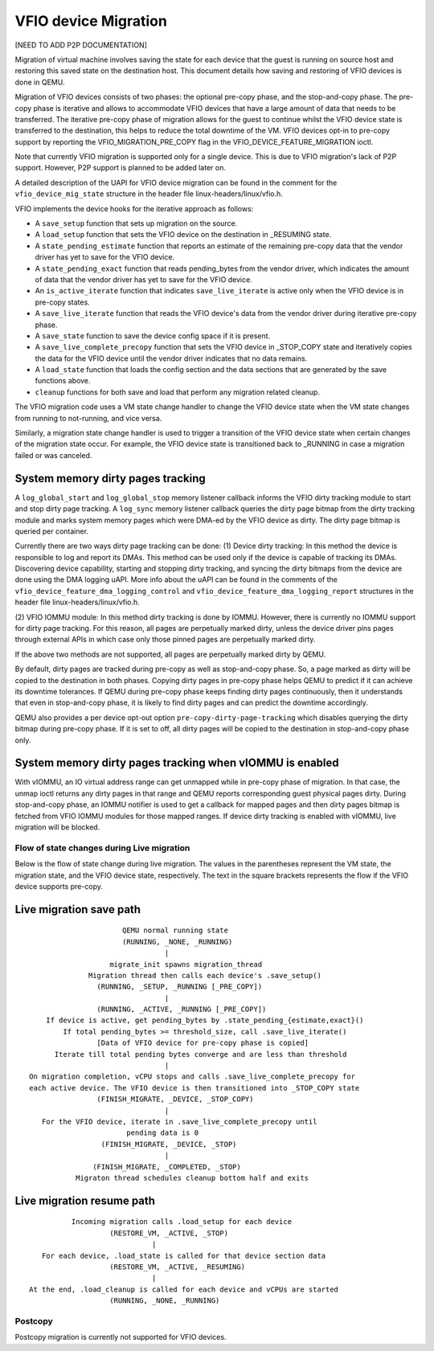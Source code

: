 =====================
VFIO device Migration
=====================

[NEED TO ADD P2P DOCUMENTATION]

Migration of virtual machine involves saving the state for each device that
the guest is running on source host and restoring this saved state on the
destination host. This document details how saving and restoring of VFIO
devices is done in QEMU.

Migration of VFIO devices consists of two phases: the optional pre-copy phase,
and the stop-and-copy phase. The pre-copy phase is iterative and allows to
accommodate VFIO devices that have a large amount of data that needs to be
transferred. The iterative pre-copy phase of migration allows for the guest to
continue whilst the VFIO device state is transferred to the destination, this
helps to reduce the total downtime of the VM. VFIO devices opt-in to pre-copy
support by reporting the VFIO_MIGRATION_PRE_COPY flag in the
VFIO_DEVICE_FEATURE_MIGRATION ioctl.

Note that currently VFIO migration is supported only for a single device. This
is due to VFIO migration's lack of P2P support. However, P2P support is planned
to be added later on.

A detailed description of the UAPI for VFIO device migration can be found in
the comment for the ``vfio_device_mig_state`` structure in the header file
linux-headers/linux/vfio.h.

VFIO implements the device hooks for the iterative approach as follows:

* A ``save_setup`` function that sets up migration on the source.

* A ``load_setup`` function that sets the VFIO device on the destination in
  _RESUMING state.

* A ``state_pending_estimate`` function that reports an estimate of the
  remaining pre-copy data that the vendor driver has yet to save for the VFIO
  device.

* A ``state_pending_exact`` function that reads pending_bytes from the vendor
  driver, which indicates the amount of data that the vendor driver has yet to
  save for the VFIO device.

* An ``is_active_iterate`` function that indicates ``save_live_iterate`` is
  active only when the VFIO device is in pre-copy states.

* A ``save_live_iterate`` function that reads the VFIO device's data from the
  vendor driver during iterative pre-copy phase.

* A ``save_state`` function to save the device config space if it is present.

* A ``save_live_complete_precopy`` function that sets the VFIO device in
  _STOP_COPY state and iteratively copies the data for the VFIO device until
  the vendor driver indicates that no data remains.

* A ``load_state`` function that loads the config section and the data
  sections that are generated by the save functions above.

* ``cleanup`` functions for both save and load that perform any migration
  related cleanup.


The VFIO migration code uses a VM state change handler to change the VFIO
device state when the VM state changes from running to not-running, and
vice versa.

Similarly, a migration state change handler is used to trigger a transition of
the VFIO device state when certain changes of the migration state occur. For
example, the VFIO device state is transitioned back to _RUNNING in case a
migration failed or was canceled.

System memory dirty pages tracking
----------------------------------

A ``log_global_start`` and ``log_global_stop`` memory listener callback informs
the VFIO dirty tracking module to start and stop dirty page tracking. A
``log_sync`` memory listener callback queries the dirty page bitmap from the
dirty tracking module and marks system memory pages which were DMA-ed by the
VFIO device as dirty. The dirty page bitmap is queried per container.

Currently there are two ways dirty page tracking can be done:
(1) Device dirty tracking:
In this method the device is responsible to log and report its DMAs. This
method can be used only if the device is capable of tracking its DMAs.
Discovering device capability, starting and stopping dirty tracking, and
syncing the dirty bitmaps from the device are done using the DMA logging uAPI.
More info about the uAPI can be found in the comments of the
``vfio_device_feature_dma_logging_control`` and
``vfio_device_feature_dma_logging_report`` structures in the header file
linux-headers/linux/vfio.h.

(2) VFIO IOMMU module:
In this method dirty tracking is done by IOMMU. However, there is currently no
IOMMU support for dirty page tracking. For this reason, all pages are
perpetually marked dirty, unless the device driver pins pages through external
APIs in which case only those pinned pages are perpetually marked dirty.

If the above two methods are not supported, all pages are perpetually marked
dirty by QEMU.

By default, dirty pages are tracked during pre-copy as well as stop-and-copy
phase. So, a page marked as dirty will be copied to the destination in both
phases. Copying dirty pages in pre-copy phase helps QEMU to predict if it can
achieve its downtime tolerances. If QEMU during pre-copy phase keeps finding
dirty pages continuously, then it understands that even in stop-and-copy phase,
it is likely to find dirty pages and can predict the downtime accordingly.

QEMU also provides a per device opt-out option ``pre-copy-dirty-page-tracking``
which disables querying the dirty bitmap during pre-copy phase. If it is set to
off, all dirty pages will be copied to the destination in stop-and-copy phase
only.

System memory dirty pages tracking when vIOMMU is enabled
---------------------------------------------------------

With vIOMMU, an IO virtual address range can get unmapped while in pre-copy
phase of migration. In that case, the unmap ioctl returns any dirty pages in
that range and QEMU reports corresponding guest physical pages dirty. During
stop-and-copy phase, an IOMMU notifier is used to get a callback for mapped
pages and then dirty pages bitmap is fetched from VFIO IOMMU modules for those
mapped ranges. If device dirty tracking is enabled with vIOMMU, live migration
will be blocked.

Flow of state changes during Live migration
===========================================

Below is the flow of state change during live migration.
The values in the parentheses represent the VM state, the migration state, and
the VFIO device state, respectively.
The text in the square brackets represents the flow if the VFIO device supports
pre-copy.

Live migration save path
------------------------

::

                        QEMU normal running state
                        (RUNNING, _NONE, _RUNNING)
                                  |
                     migrate_init spawns migration_thread
                Migration thread then calls each device's .save_setup()
                  (RUNNING, _SETUP, _RUNNING [_PRE_COPY])
                                  |
                  (RUNNING, _ACTIVE, _RUNNING [_PRE_COPY])
      If device is active, get pending_bytes by .state_pending_{estimate,exact}()
          If total pending_bytes >= threshold_size, call .save_live_iterate()
                  [Data of VFIO device for pre-copy phase is copied]
        Iterate till total pending bytes converge and are less than threshold
                                  |
  On migration completion, vCPU stops and calls .save_live_complete_precopy for
  each active device. The VFIO device is then transitioned into _STOP_COPY state
                  (FINISH_MIGRATE, _DEVICE, _STOP_COPY)
                                  |
     For the VFIO device, iterate in .save_live_complete_precopy until
                         pending data is 0
                   (FINISH_MIGRATE, _DEVICE, _STOP)
                                  |
                 (FINISH_MIGRATE, _COMPLETED, _STOP)
             Migraton thread schedules cleanup bottom half and exits

Live migration resume path
--------------------------

::

              Incoming migration calls .load_setup for each device
                       (RESTORE_VM, _ACTIVE, _STOP)
                                 |
       For each device, .load_state is called for that device section data
                       (RESTORE_VM, _ACTIVE, _RESUMING)
                                 |
    At the end, .load_cleanup is called for each device and vCPUs are started
                       (RUNNING, _NONE, _RUNNING)

Postcopy
========

Postcopy migration is currently not supported for VFIO devices.
